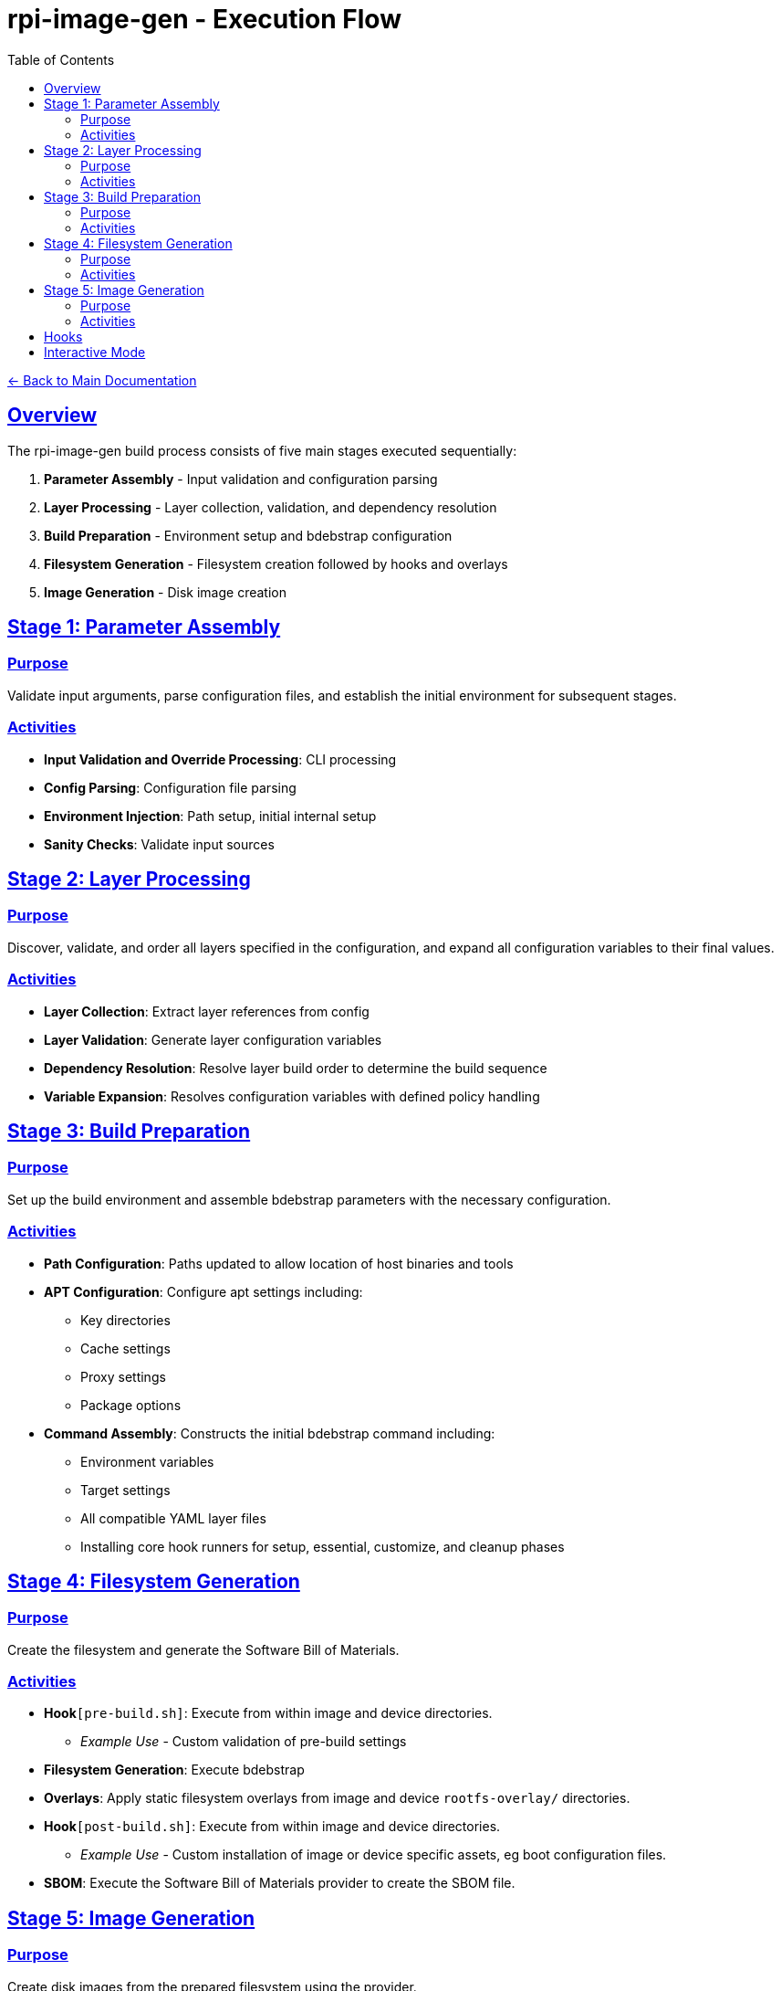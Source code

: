 = rpi-image-gen - Execution Flow
:toc: left
:toclevels: 3
:sectlinks:
:sectanchors:

link:../index.adoc[← Back to Main Documentation]

== Overview

The rpi-image-gen build process consists of five main stages executed sequentially:

. **Parameter Assembly** - Input validation and configuration parsing
. **Layer Processing** - Layer collection, validation, and dependency resolution
. **Build Preparation** - Environment setup and bdebstrap configuration
. **Filesystem Generation** - Filesystem creation followed by hooks and overlays
. **Image Generation** - Disk image creation

== Stage 1: Parameter Assembly

=== Purpose
Validate input arguments, parse configuration files, and establish the initial environment for subsequent stages.

=== Activities

* **Input Validation and Override Processing**: CLI processing
* **Config Parsing**: Configuration file parsing
* **Environment Injection**: Path setup, initial internal setup
* **Sanity Checks**: Validate input sources

== Stage 2: Layer Processing

=== Purpose
Discover, validate, and order all layers specified in the configuration, and expand all configuration variables to their final values.

=== Activities

* **Layer Collection**: Extract layer references from config
* **Layer Validation**: Generate layer configuration variables
* **Dependency Resolution**: Resolve layer build order to determine the build sequence
* **Variable Expansion**: Resolves configuration variables with defined policy handling

== Stage 3: Build Preparation

=== Purpose
Set up the build environment and assemble bdebstrap parameters with the necessary configuration.

=== Activities

* **Path Configuration**: Paths updated to allow location of host binaries and tools
* **APT Configuration**: Configure apt settings including:
  ** Key directories
  ** Cache settings
  ** Proxy settings
  ** Package options
* **Command Assembly**: Constructs the initial bdebstrap command including:
  ** Environment variables
  ** Target settings
  ** All compatible YAML layer files
  ** Installing core hook runners for setup, essential, customize, and cleanup phases

== Stage 4: Filesystem Generation

=== Purpose
Create the filesystem and generate the Software Bill of Materials.

=== Activities

* *Hook*`[pre-build.sh]`: Execute from within image and device directories.
  ** _Example Use_ - Custom validation of pre-build settings
* *Filesystem Generation*: Execute bdebstrap
* *Overlays*: Apply static filesystem overlays from image and device `rootfs-overlay/` directories.
* *Hook*`[post-build.sh]`: Execute from within image and device directories.
  ** _Example Use_ - Custom installation of image or device specific assets, eg boot configuration files.
* *SBOM*: Execute the Software Bill of Materials provider to create the SBOM file.

== Stage 5: Image Generation

=== Purpose

Create disk images from the prepared filesystem using the provider.

=== Activities

* *Hook*`[pre-image.sh]`: Execute from within device and image directories.
  ** _Example Use_ - Creating genimage templates, setting up image creation resources.
* *Image Generation*: Execute the image provider to create images.
* *Hook*`[post-image.sh]`: Execute from within device and image directories, or default fallback.
  ** _Example Use_ - Artefact compression and packaging, deployment

== Hooks

[IMPORTANT]
====
Hooks are optional but if a hook is to be executed, it must have executable permissions for the user performing the build.
====

== Interactive Mode

A CLI option allows execution to pause between major operations for user confirmation. This may be useful for inspecting log output prior to building.
